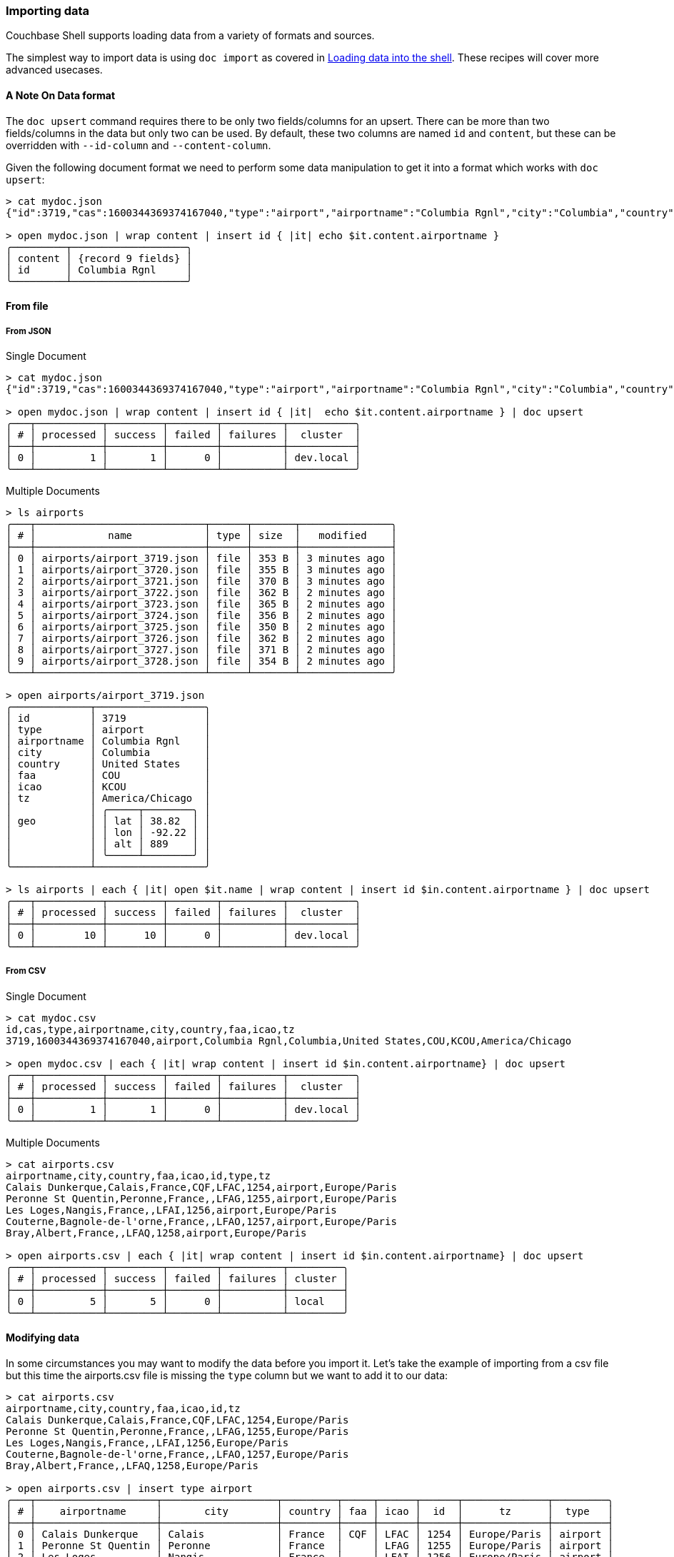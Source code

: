 === Importing data

Couchbase Shell supports loading data from a variety of formats and sources.

The simplest way to import data is using `doc import` as covered in xref:../intro.adoc[Loading data into the shell].
These recipes will cover more advanced usecases.

==== A Note On Data format

The `doc upsert` command requires there to be only two fields/columns for an upsert.
There can be more than two fields/columns in the data but only two can be used.
By default, these two columns are named `id` and `content`, but these can be overridden with `--id-column` and `--content-column`.

Given the following document format we need to perform some data manipulation to get it into a format which works with `doc upsert`:

```
> cat mydoc.json
{"id":3719,"cas":1600344369374167040,"type":"airport","airportname":"Columbia Rgnl","city":"Columbia","country":"United States","faa":"COU","icao":"KCOU","tz":"America/Chicago"}

> open mydoc.json | wrap content | insert id { |it| echo $it.content.airportname }
╭─────────┬───────────────────╮
│ content │ {record 9 fields} │
│ id      │ Columbia Rgnl     │
╰─────────┴───────────────────╯
```

==== From file

===== From JSON

Single Document
```
> cat mydoc.json
{"id":3719,"cas":1600344369374167040,"type":"airport","airportname":"Columbia Rgnl","city":"Columbia","country":"United States","faa":"COU","icao":"KCOU","tz":"America/Chicago"}

> open mydoc.json | wrap content | insert id { |it|  echo $it.content.airportname } | doc upsert
╭───┬───────────┬─────────┬────────┬──────────┬───────────╮
│ # │ processed │ success │ failed │ failures │  cluster  │
├───┼───────────┼─────────┼────────┼──────────┼───────────┤
│ 0 │         1 │       1 │      0 │          │ dev.local │
╰───┴───────────┴─────────┴────────┴──────────┴───────────╯
```

Multiple Documents
```
> ls airports
╭───┬────────────────────────────┬──────┬───────┬───────────────╮
│ # │            name            │ type │ size  │   modified    │
├───┼────────────────────────────┼──────┼───────┼───────────────┤
│ 0 │ airports/airport_3719.json │ file │ 353 B │ 3 minutes ago │
│ 1 │ airports/airport_3720.json │ file │ 355 B │ 3 minutes ago │
│ 2 │ airports/airport_3721.json │ file │ 370 B │ 3 minutes ago │
│ 3 │ airports/airport_3722.json │ file │ 362 B │ 2 minutes ago │
│ 4 │ airports/airport_3723.json │ file │ 365 B │ 2 minutes ago │
│ 5 │ airports/airport_3724.json │ file │ 356 B │ 2 minutes ago │
│ 6 │ airports/airport_3725.json │ file │ 350 B │ 2 minutes ago │
│ 7 │ airports/airport_3726.json │ file │ 362 B │ 2 minutes ago │
│ 8 │ airports/airport_3727.json │ file │ 371 B │ 2 minutes ago │
│ 9 │ airports/airport_3728.json │ file │ 354 B │ 2 minutes ago │
╰───┴────────────────────────────┴──────┴───────┴───────────────╯

> open airports/airport_3719.json
╭─────────────┬──────────────────╮
│ id          │ 3719             │
│ type        │ airport          │
│ airportname │ Columbia Rgnl    │
│ city        │ Columbia         │
│ country     │ United States    │
│ faa         │ COU              │
│ icao        │ KCOU             │
│ tz          │ America/Chicago  │
│             │ ╭─────┬────────╮ │
│ geo         │ │ lat │ 38.82  │ │
│             │ │ lon │ -92.22 │ │
│             │ │ alt │ 889    │ │
│             │ ╰─────┴────────╯ │
╰─────────────┴──────────────────╯

> ls airports | each { |it| open $it.name | wrap content | insert id $in.content.airportname } | doc upsert
╭───┬───────────┬─────────┬────────┬──────────┬───────────╮
│ # │ processed │ success │ failed │ failures │  cluster  │
├───┼───────────┼─────────┼────────┼──────────┼───────────┤
│ 0 │        10 │      10 │      0 │          │ dev.local │
╰───┴───────────┴─────────┴────────┴──────────┴───────────╯
```

===== From CSV

Single Document
```
> cat mydoc.csv
id,cas,type,airportname,city,country,faa,icao,tz
3719,1600344369374167040,airport,Columbia Rgnl,Columbia,United States,COU,KCOU,America/Chicago

> open mydoc.csv | each { |it| wrap content | insert id $in.content.airportname} | doc upsert
╭───┬───────────┬─────────┬────────┬──────────┬───────────╮
│ # │ processed │ success │ failed │ failures │  cluster  │
├───┼───────────┼─────────┼────────┼──────────┼───────────┤
│ 0 │         1 │       1 │      0 │          │ dev.local │
╰───┴───────────┴─────────┴────────┴──────────┴───────────╯
```

Multiple Documents
```
> cat airports.csv
airportname,city,country,faa,icao,id,type,tz
Calais Dunkerque,Calais,France,CQF,LFAC,1254,airport,Europe/Paris
Peronne St Quentin,Peronne,France,,LFAG,1255,airport,Europe/Paris
Les Loges,Nangis,France,,LFAI,1256,airport,Europe/Paris
Couterne,Bagnole-de-l'orne,France,,LFAO,1257,airport,Europe/Paris
Bray,Albert,France,,LFAQ,1258,airport,Europe/Paris

> open airports.csv | each { |it| wrap content | insert id $in.content.airportname} | doc upsert
╭───┬───────────┬─────────┬────────┬──────────┬─────────╮
│ # │ processed │ success │ failed │ failures │ cluster │
├───┼───────────┼─────────┼────────┼──────────┼─────────┤
│ 0 │         5 │       5 │      0 │          │ local   │
╰───┴───────────┴─────────┴────────┴──────────┴─────────╯
```



==== Modifying data

In some circumstances you may want to modify the data before you import it.
Let's take the example of importing from a csv file but this time the airports.csv file is missing the `type` column but we want to add it to our data:
```
> cat airports.csv
airportname,city,country,faa,icao,id,tz
Calais Dunkerque,Calais,France,CQF,LFAC,1254,Europe/Paris
Peronne St Quentin,Peronne,France,,LFAG,1255,Europe/Paris
Les Loges,Nangis,France,,LFAI,1256,Europe/Paris
Couterne,Bagnole-de-l'orne,France,,LFAO,1257,Europe/Paris
Bray,Albert,France,,LFAQ,1258,Europe/Paris

> open airports.csv | insert type airport
╭───┬────────────────────┬───────────────────┬─────────┬─────┬──────┬──────┬──────────────┬─────────╮
│ # │    airportname     │       city        │ country │ faa │ icao │  id  │      tz      │  type   │
├───┼────────────────────┼───────────────────┼─────────┼─────┼──────┼──────┼──────────────┼─────────┤
│ 0 │ Calais Dunkerque   │ Calais            │ France  │ CQF │ LFAC │ 1254 │ Europe/Paris │ airport │
│ 1 │ Peronne St Quentin │ Peronne           │ France  │     │ LFAG │ 1255 │ Europe/Paris │ airport │
│ 2 │ Les Loges          │ Nangis            │ France  │     │ LFAI │ 1256 │ Europe/Paris │ airport │
│ 3 │ Couterne           │ Bagnole-de-l'orne │ France  │     │ LFAO │ 1257 │ Europe/Paris │ airport │
│ 4 │ Bray               │ Albert            │ France  │     │ LFAQ │ 1258 │ Europe/Paris │ airport │
╰───┴────────────────────┴───────────────────┴─────────┴─────┴──────┴──────┴──────────────┴─────────╯
```

We can also add a column based on data from other columns, for instance adding a `type` column which is set to the relevant country:
[options="nowrap"]
```
> open airports.csv | each { |it| insert type $it.city }
╭───┬────────────────────┬───────────────────┬─────────┬─────┬──────┬──────┬──────────────┬───────────────────╮
│ # │    airportname     │       city        │ country │ faa │ icao │  id  │      tz      │       type        │
├───┼────────────────────┼───────────────────┼─────────┼─────┼──────┼──────┼──────────────┼───────────────────┤
│ 0 │ Calais Dunkerque   │ Calais            │ France  │ CQF │ LFAC │ 1254 │ Europe/Paris │ Calais            │
│ 1 │ Peronne St Quentin │ Peronne           │ France  │     │ LFAG │ 1255 │ Europe/Paris │ Peronne           │
│ 2 │ Les Loges          │ Nangis            │ France  │     │ LFAI │ 1256 │ Europe/Paris │ Nangis            │
│ 3 │ Couterne           │ Bagnole-de-l'orne │ France  │     │ LFAO │ 1257 │ Europe/Paris │ Bagnole-de-l'orne │
│ 4 │ Bray               │ Albert            │ France  │     │ LFAQ │ 1258 │ Europe/Paris │ Albert            │
╰───┴────────────────────┴───────────────────┴─────────┴─────┴──────┴──────┴──────────────┴───────────────────╯
```

